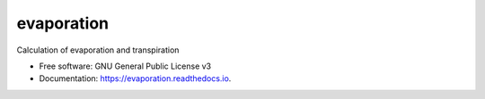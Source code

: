 ===========
evaporation
===========


.. image:: https://img.shields.io/pypi/v/evaporation.svg
        :target: https://pypi.python.org/pypi/evaporation

.. image:: https://img.shields.io/travis/openmeteo/evaporation.svg
        :target: https://travis-ci.org/openmeteo/evaporation

.. image:: https://codecov.io/github/openmeteo/evaporation/coverage.svg
        :target: https://codecov.io/gh/openmeteo/evaporation
        :alt: Coverage

.. image:: https://pyup.io/repos/github/openmeteo/evaporation/shield.svg
         :target: https://pyup.io/repos/github/openmeteo/evaporation/
         :alt: Updates

Calculation of evaporation and transpiration

* Free software: GNU General Public License v3
* Documentation: https://evaporation.readthedocs.io.
